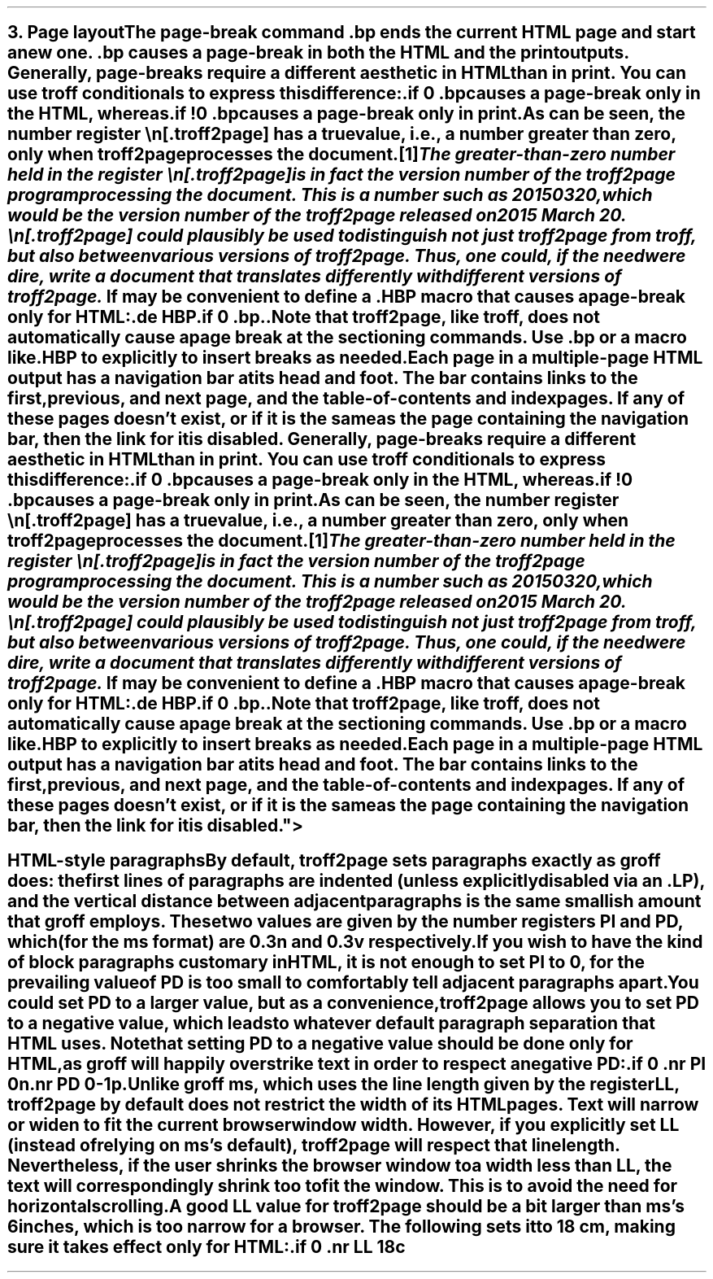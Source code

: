 .SH 1
3. Page layout

.IX page breaks
.IX bp@.bp, troff request
The page-break command \fC.bp\fP ends the current HTML page and start a new
one.  \fC.bp\fP causes a page-break in both the HTML and the print outputs.

.TAG cond-bp
.IX conditional for troff2page versus troff
.IX troff2page@.troff2page, number register
Generally, page-breaks require a different aesthetic in HTML than in
print.  You can use troff conditionals to express this difference:

.EX
    .if \n[.troff2page] .bp
.EE

causes a page-break only in the HTML, whereas

.EX
    .if !\n[.troff2page] .bp
.EE

causes a page-break only in print.

As can be seen, the number register \fC\en[.troff2page]\fP has a \fItrue\fP
value, i.e., a number greater than zero, only when troff2page processes the
document.\**
.
.FS
The greater-than-zero number held in the register
\fC\en[.troff2page]\fP
is in fact the version
number of the troff2page program processing the document.  This is a number
such as 20150320, which would be the version number of the troff2page
released on 2015 March 20.  \fC\en[.troff2page]\fP could plausibly be used
to distinguish not just troff2page from troff, but also between various versions
of troff2page.  Thus, one could, if the need were dire, write a document
that translates differently with different versions of troff2page.
.FE

.IX page breaks for HTML only
If may be convenient to define a \fC.HBP\fP macro that causes a page-break
only for HTML:

.EX
    .de HBP
    .if \n[.troff2page] .bp
    ..
.EE

Note that troff2page, like troff, does not automatically cause a page break
at the sectioning commands.  Use \fC.bp\fP or a macro like \fC.HBP\fP to
explicitly to insert breaks as needed.

.IX navigation bar
Each page in a multiple-page HTML output has a navigation bar at its
head and foot.  The bar contains links to the first, previous, and next
page, and the table-of-contents and index pages.  If any of these pages
doesn’t exist, or if it is the same as the page containing the
navigation bar, then the link for it is disabled.

.SH 2
HTML-style paragraphs

By default, troff2page sets paragraphs exactly as groff does: the first
lines of paragraphs are indented (unless explicitly disabled via an
\fC.LP\fP), and
the vertical distance between adjacent paragraphs is the same smallish
amount that groff employs.  These two values are given by the number
registers \fCPI\fP and \fCPD\fP, which (for the ms format) are 0.3n and 0.3v
respectively.

If you wish to have the kind of block paragraphs customary in HTML, it
is not enough to set \fCPI\fP to 0, for the prevailing value of \fCPD\fP is too
small to comfortably tell adjacent paragraphs apart.  You could set \fCPD\fP
to a larger value, but as a convenience, troff2page allows you to set \fCPD\fP
to a \fInegative\fP value, which leads to whatever default paragraph
separation that HTML uses.  Note that setting \fCPD\fP to a negative value
should be done only for HTML, as groff will happily overstrike
text in order to respect a negative \fCPD\fP:

.EX
    .if \n[.troff2page] \{\
    .nr PI 0n
    .nr PD 0-1p
    .\}
.EE

Unlike groff ms, which uses the line length given by the register
\fCLL\fP,
troff2page by default does not restrict the width of its HTML pages.
Text will narrow or widen to fit the current browser window width.  However, if
you explicitly set \fCLL\fP (instead of relying on ms’s default), troff2page
will respect that line length.  Nevertheless, if the user shrinks the
browser window to a width less than \fCLL\fP, the text will correspondingly
shrink too to fit the window.  This is to avoid the need for horizontal
scrolling.

A good \fCLL\fP value for troff2page should be a bit larger than
ms’s 6 inches, which is too narrow for a browser.  The following sets it
to 18 cm, making sure it takes effect only for HTML:

.EX
    .if \n[.troff2page] .nr LL 18c
.EE
